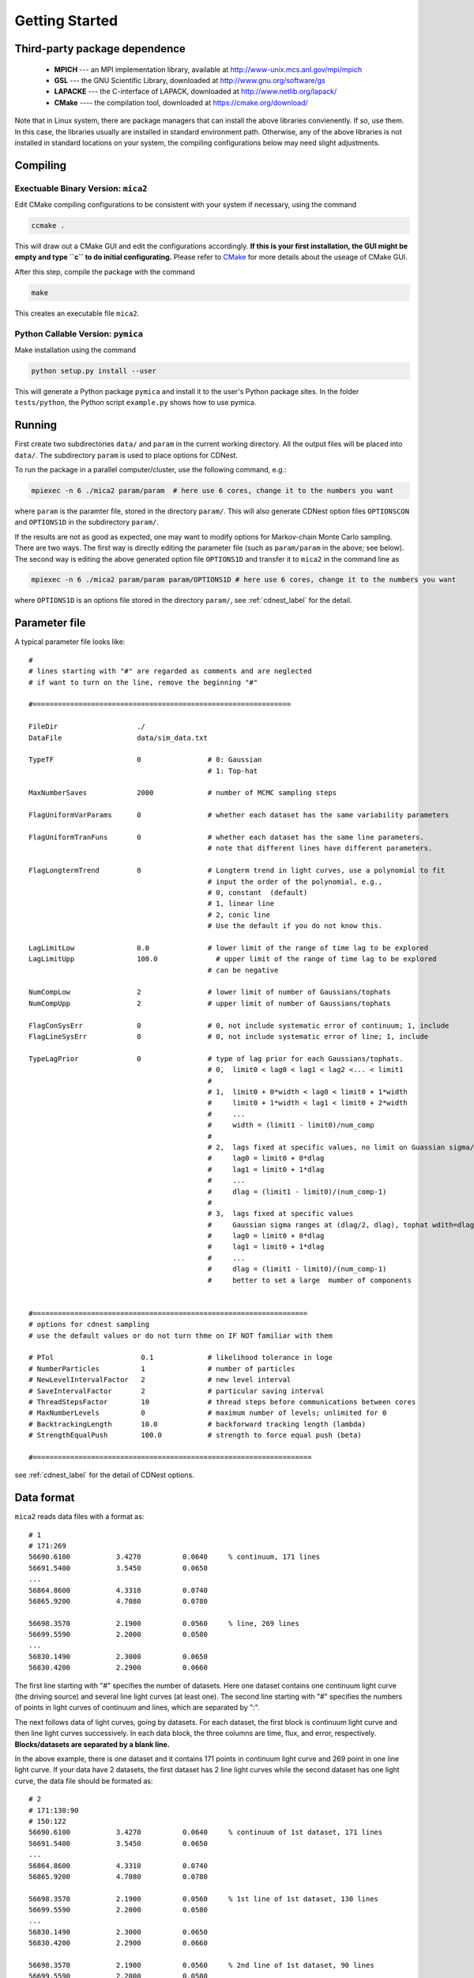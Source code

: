 .. _getting_started:


***************
Getting Started
***************

.. _installing-docdir:

Third-party package dependence
===============================

  * **MPICH** --- an MPI implementation library, available at http://www-unix.mcs.anl.gov/mpi/mpich

  * **GSL** --- the GNU Scientific Library, downloaded at http://www.gnu.org/software/gs

  * **LAPACKE** --- the C-interface of LAPACK, downloaded at http://www.netlib.org/lapack/

  * **CMake** ---- the compilation tool, downloaded at https://cmake.org/download/

Note that in Linux system, there are package managers that can install the above libraries convienently. 
If so, use them. In this case, the libraries usually are installed in standard environment path. Otherwise, any of the above 
libraries is not installed in standard locations on your system, the compiling configurations below may need slight adjustments.

Compiling
=============================

Exectuable Binary Version: ``mica2``
------------------------------------

Edit CMake compiling configurations to be consistent with your system if necessary, using the command

.. code:: bash

  ccmake .

This will draw out a CMake GUI and edit the configurations accordingly. **If this is your first installation, the GUI might be 
empty and type ``c`` to do initial configurating.** Please refer to 
`CMake <https://cmake.org/cmake/help/book/mastering-cmake/index.html>`_ for more details about the useage of CMake GUI.

After this step, compile the package with the command

.. code:: bash

   make

This creates an executable file ``mica2``.

Python Callable Version: ``pymica``
-------------------------------

Make installation using the command 

.. code:: bash 

  python setup.py install --user 

This will generate a Python package ``pymica`` and install it to the user's Python package sites. 
In the folder ``tests/python``, the Python script ``example.py`` shows how to use pymica.

Running
=============================

First create two subdirectories ``data/`` and ``param`` in the current working directory. All the output files will be placed 
into ``data/``. The subdirectory ``param`` is used to place options for CDNest. 

To run the package in a parallel computer/cluster, use the following command, e.g.: 

.. code:: bash

   mpiexec -n 6 ./mica2 param/param  # here use 6 cores, change it to the numbers you want

where ``param`` is the paramter file, stored in the directory ``param/``.
This will also generate CDNest option files ``OPTIONSCON`` and ``OPTIONS1D`` in the subdirectory ``param/``.

If the results are not as good as expected, one may want to modify options for Markov-chain Monte Carlo sampling.
There are two ways. The first way is directly editing the parameter file (such as ``param/param`` in the above; see below).
The second way is editing the above generated option file ``OPTIONS1D`` and transfer it to ``mica2`` in the command line as

.. code:: bash

  mpiexec -n 6 ./mica2 param/param param/OPTIONS1D # here use 6 cores, change it to the numbers you want

where ``OPTIONS1D`` is an options file stored in the directory ``param/``, 
see :ref:`cdnest_label` for the detail.

Parameter file
=============================

A typical parameter file looks like::

  #
  # lines starting with "#" are regarded as comments and are neglected
  # if want to turn on the line, remove the beginning "#"
  
  #==============================================================
  
  FileDir                   ./
  DataFile                  data/sim_data.txt
  
  TypeTF                    0                # 0: Gaussian
                                             # 1: Top-hat
  
  MaxNumberSaves            2000             # number of MCMC sampling steps
  
  FlagUniformVarParams      0                # whether each dataset has the same variability parameters
  
  FlagUniformTranFuns       0                # whether each dataset has the same line parameters.
                                             # note that different lines have different parameters.
  
  FlagLongtermTrend         0                # Longterm trend in light curves, use a polynomial to fit 
                                             # input the order of the polynomial, e.g.,
                                             # 0, constant  (default)
                                             # 1, linear line 
                                             # 2, conic line
                                             # Use the default if you do not know this.
  
  LagLimitLow               0.0              # lower limit of the range of time lag to be explored
  LagLimitUpp               100.0              # upper limit of the range of time lag to be explored
                                             # can be negative
  
  NumCompLow                2                # lower limit of number of Gaussians/tophats
  NumCompUpp                2                # upper limit of number of Gaussians/tophats
  
  FlagConSysErr             0                # 0, not include systematic error of continuum; 1, include
  FlagLineSysErr            0                # 0, not include systematic error of line; 1, include
  
  TypeLagPrior              0                # type of lag prior for each Gaussians/tophats.
                                             # 0,  limit0 < lag0 < lag1 < lag2 <... < limit1
                                             #
                                             # 1,  limit0 + 0*width < lag0 < limit0 + 1*width
                                             #     limit0 + 1*width < lag1 < limit0 + 2*width
                                             #     ...
                                             #     width = (limit1 - limit0)/num_comp
                                             #
                                             # 2,  lags fixed at specific values, no limit on Guassian sigma/tophat width
                                             #     lag0 = limit0 + 0*dlag
                                             #     lag1 = limit0 + 1*dlag
                                             #     ...
                                             #     dlag = (limit1 - limit0)/(num_comp-1)
                                             #     
                                             # 3,  lags fixed at specific values
                                             #     Gaussian sigma ranges at (dlag/2, dlag), tophat wdith=dlag/2
                                             #     lag0 = limit0 + 0*dlag
                                             #     lag1 = limit0 + 1*dlag
                                             #     ...
                                             #     dlag = (limit1 - limit0)/(num_comp-1)
                                             #     better to set a large  mumber of components
  
  
  #==================================================================
  # options for cdnest sampling
  # use the default values or do not turn thme on IF NOT familiar with them
  
  # PTol                     0.1             # likelihood tolerance in loge
  # NumberParticles          1               # number of particles
  # NewLevelIntervalFactor   2               # new level interval
  # SaveIntervalFactor       2               # particular saving interval
  # ThreadStepsFactor        10              # thread steps before communications between cores
  # MaxNumberLevels          0               # maximum number of levels; unlimited for 0
  # BacktrackingLength       10.0            # backforward tracking length (lambda)
  # StrengthEqualPush        100.0           # strength to force equal push (beta)
  
  #===================================================================

see :ref:`cdnest_label` for the detail of CDNest options.

Data format
==============================

``mica2`` reads data files with a format as::

  # 1
  # 171:269
  56690.6100           3.4270          0.0640     % continuum, 171 lines
  56691.5400           3.5450          0.0650
  ...
  56864.8600           4.3310          0.0740
  56865.9200           4.7080          0.0780

  56698.3570           2.1900          0.0560     % line, 269 lines
  56699.5590           2.2000          0.0580
  ...
  56830.1490           2.3000          0.0650
  56830.4200           2.2900          0.0660

The first line starting with "#" specifies the number of datasets. Here one dataset contains one continuum light curve (the driving source) and several line light curves (at least one). The second line starting with "#" specifies the numbers of points in light curves of continuum and lines, which are separated by ":". 

The next follows data of light curves, going by datasets. For each dataset, the first block is continuum light curve and then line light curves successively. In each data block, the three columns are time, flux, and error, respectively. **Blocks/datasets are separated by a blank line.**

In the above example, there is one dataset and it contains 171 points in continuum light curve and 269 point in one line light curve. If your data have 2 datasets,  the first dataset has 2 line light curves while the second dataset has one light curve, the data file should be formated as::
  
  # 2
  # 171:130:90
  # 150:122
  56690.6100           3.4270          0.0640     % continuum of 1st dataset, 171 lines
  56691.5400           3.5450          0.0650
  ...
  56864.8600           4.3310          0.0740
  56865.9200           4.7080          0.0780

  56698.3570           2.1900          0.0560     % 1st line of 1st dataset, 130 lines
  56699.5590           2.2000          0.0580
  ...
  56830.1490           2.3000          0.0650
  56830.4200           2.2900          0.0660

  56698.3570           2.1900          0.0560     % 2nd line of 1st dataset, 90 lines
  56699.5590           2.2000          0.0580
  ...
  56830.1490           2.3000          0.0650
  56830.4200           2.2900          0.0660

  56690.6100           3.4270          0.0640     % continuum of 2nd dataset, 150 lines
  56691.5400           3.5450          0.0650
  ...
  56864.8600           4.3310          0.0740
  56865.9200           4.7080          0.0780

  56698.3570           2.1900          0.0560     % line of 2nd dataset, 122 lines
  56699.5590           2.2000          0.0580
  ...
  56830.1490           2.3000          0.0650
  56830.4200           2.2900          0.0660

As you can see, the numbers of lines in each datasets do not needs to be the same.

Output
=================================
``mica2`` outputs the following main files in the folder ``data/``:  
  
  * **posterior_sample1d.txt_xx**

    posterior sample for parameters. The postfix "_xx" means the number of Gaussians. 
    The order of parameters in posterior sample file is arranged as: 

    (systematic error of continuum, sigmad, taud) * number of datasets

    (systematic error of line, (gaussian amplitude, center, sigma) * number of gaussians * number of line datasets) * number of datasets

    sigmad, taud, gaussian amplitude and sigma are in logarithm scale; systematic errors (x) are dimensionless, defined as  x = log(1+err/err_data), where err is the real systematic error and err_data is the mean measurement error of the data.

  * **pall.txt_xx**

    reconstruction of datasets, with the same format as the input data.
  
  * **pline.txt_xx_compyy** (applicable with ``-d`` option)
    
    decomposed light curves for each Gaussian component, with the same format as the input data. **yy** (a number) indicates which Gaussian component.
    Note that the continuum light curve is not decomposed and only line light curves are decomposed. 

  * **para_names_line.txt_xx**
    
    parameters and their priors.

  * **evidence.txt**
    
    Bayesian evidence for each number of Gaussians explored.

In the end of running, ``mica2`` prints the obtained Bayesian evidence for each number of Gausssians explored.

Plotting
========================
There is a Python script **plotfig.py** provided in the package that can be used to plot the results. 
Run it with 

.. code:: bash

  ptyhon plotfig.py --param param/param

This will generate a PDF file **fig_xx.pdf** in the subdirectory **data/**.  Use the following command 
to print help information about this script.  

.. code:: bash

  python plotfig.py --help

Testing
========================
To test ``mica2``, change to the subdirectory ``tests/`` and there are two suites of tests. One is for two Gaussians
and the other is for two tophats. See :ref:`tests_label` for more details.